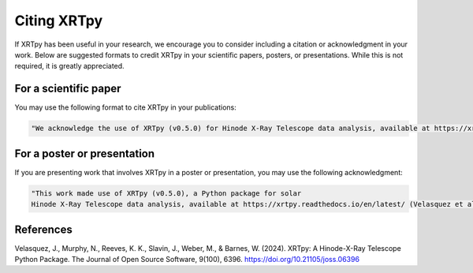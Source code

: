 .. _xrtpy-citation:

************
Citing XRTpy
************

If XRTpy has been useful in your research, we encourage you to consider including a citation or acknowledgment in your work.
Below are suggested formats to credit XRTpy in your scientific papers, posters, or presentations.
While this is not required, it is greatly appreciated.


For a scientific paper
======================

You may use the following format to cite XRTpy in your publications:

.. code-block:: text

    "We acknowledge the use of XRTpy (v0.5.0) for Hinode X-Ray Telescope data analysis, available at https://xrtpy.readthedocs.io/en/latest/ (Velasquez et al. 2024, JOSS, DOI: 10.21105/joss.06396)."


For a poster or presentation
============================

If you are presenting work that involves XRTpy in a poster or presentation, you may use the following acknowledgment:

.. code-block:: text

    "This work made use of XRTpy (v0.5.0), a Python package for solar
    Hinode X-Ray Telescope data analysis, available at https://xrtpy.readthedocs.io/en/latest/ (Velasquez et al. 2024, JOSS, DOI: 10.21105/joss.06396)."

References
==========

Velasquez, J., Murphy, N., Reeves, K. K., Slavin, J., Weber, M., & Barnes, W. (2024). XRTpy: A Hinode-X-Ray Telescope Python Package. The Journal of Open Source Software, 9(100), 6396. https://doi.org/10.21105/joss.06396
